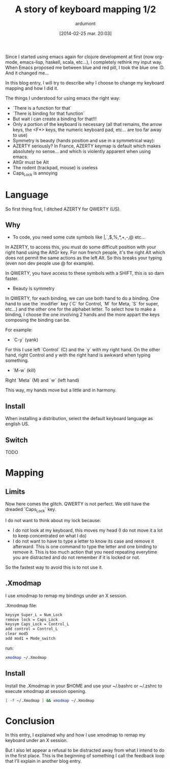 #+BLOG: tony-blog
#+POSTID: 1297
#+DATE: [2014-02-25 mar. 20:03]
#+title: A story of keyboard mapping 1/2
#+author: ardumont

Since I started using emacs again for clojure development at first (now org-mode, emacs-lisp, haskell, scala, etc...), I completely rethink my input way.
When Emacs proposed me between blue and red pill, I took the blue one :D.
And it changed me...


In this blog entry, I will try to describe why I choose to change my keyboard mapping and how I did it.


The things I understood for using emacs the right way:
- `There is a function for that`
- `There is binding for that function`
- But wait i can create a binding for that!!!
- Only a portion of the keyboard is necessary (all that remains, the arrow keys, the <F*> keys, the numeric keyboard pad, etc... are too far away to use)
- Symmetry is beauty (hands position and use in a symmetrical way):
- AZERTY seriously? In France, AZERTY keymap is default which makes absolutely no sense... and which is violently apparent when using emacs.
- AltGr must be Alt
- The rodent (trackpad, mouse) is useless
- Caps_Lock is annoying

* Language

So first thing first, I ditched AZERTY for QWERTY (US).

** Why

- To code, you need some cute symbols like |,`,$,%,*,+,-,@ etc...
In AZERTY, to access this, you must do some difficult position with your right hand using the AltGr key.
For non french people, it's the right Alt which does not permit the same actions as the left Alt.
So this breaks your typing (even non dev people use @ for example).

In QWERTY, you have access to these symbols with a SHIFT, this is so darn faster.

- Beauty is symmetry
In QWERTY, for each binding, we can use both hand to do a binding.
One hand to use the `modifier` key (`C` for Control, `M` for Meta, `S` for super, etc...) and the other one for the alphabet letter.
To select how to make a binding, I choose the one involving 2 hands and the more appart the keys composing the binding can be.

For example:
  - `C-y` (yank)
For this I use left `Control` (C) and the `y` with my right hand.
On the other hand, right Control and y with the right hand is awkward when typing something.

  - `M-w` (kill)
Right `Meta` (M) and `w` (left hand)

This way, my hands move but a little and in harmony.

** Install

When installing a distribution, select the default keyboard language as english US.

** Switch

TODO

* Mapping

** Limits

Now here comes the glitch.
QWERTY is not perfect.
We still have the dreaded `Caps_Lock` key.

I do not want to think about my lock because:
- I do not look at my keyboard, this moves my head (I do not move it a lot to keep concentrated on what I do)
- I do not want to have to type a letter to know its case and remove it afterward.
  This is one command to type the letter and one binding to remove it.
  This is too much action that you need repeating everytime you are distracted and do not remember if it is locked or not.

So the fastest way to avoid this is to not use it.

** .Xmodmap

I use xmodmap to remap my bindings under an X session.

.Xmodmap file:

#+begin_src txt
keysym Super_L = Num_Lock
remove lock = Caps_Lock
keysym Caps_Lock = Control_L
add control = Control_L
clear mod5
add mod1 = Mode_switch
#+end_src

run:
#+begin_src sh
xmodmap ~/.Xmodmap
#+end_src

** Install

Install the .Xmodmap in your $HOME and use your ~/.bashrc or ~/.zshrc to execute xmodmap at session opening.

#+begin_src sh
[ -f ~/.Xmodmap ] && xmodmap ~/.Xmodmap
#+end_src

* Conclusion

In this entry, I explained why and how I use xmodmap to remap my keyboard under an X session.

But I also let appear a refusal to be distracted away from what I intend to do in the first place.
This is the beginning of something I call the feedback loop that I'll explain in another blog entry.
